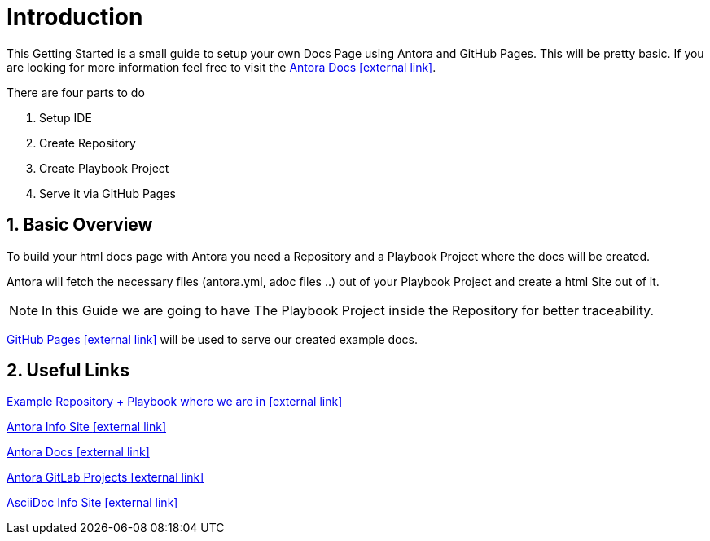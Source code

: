 = Introduction 

:sectnums:
:sectnumlevels: 4
:toc:
:toclevels: 4
:experimental:
:keywords: AsciiDoc
:source-highlighter: highlight.js
:icons: font

This Getting Started is a small guide to setup your own Docs Page using Antora and GitHub Pages. This will be pretty basic. If you are looking for more information feel free to visit the https://docs.antora.org/antora/1.1/[Antora Docs icon:external link[]].

There are four parts to do

. Setup IDE
. Create Repository
. Create Playbook Project
. Serve it via GitHub Pages

== Basic Overview

To build your html docs page with Antora you need a Repository and a Playbook Project where the docs will be created.

Antora will fetch the necessary files (antora.yml, adoc files ..) out of your Playbook Project and create a html Site out of it.

NOTE: In this Guide we are going to have The Playbook Project inside the Repository for better traceability.

https://pages.github.com/[GitHub Pages icon:external-link[]] will be used to serve our created example docs.

== Useful Links

https://github.com/fabianfnc/bocs[Example Repository + Playbook where we are in icon:external link[]]

https://antora.org/[Antora Info Site icon:external link[]]

https://docs.antora.org/antora/1.1/[Antora Docs icon:external link[]]

https://gitlab.com/antora[Antora GitLab Projects icon:external link[]]

http://asciidoc.org/[AsciiDoc Info Site icon:external link[]]

